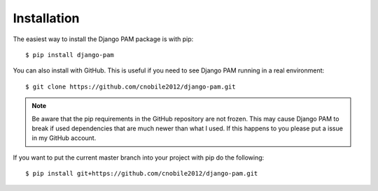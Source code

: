 Installation
************

The easiest way to install the Django PAM package is with pip::

  $ pip install django-pam

You can also install with GitHub. This is useful if you need to see
Django PAM running in a real environment::

  $ git clone https://github.com/cnobile2012/django-pam.git

.. note::

  Be aware that the pip requirements in the GitHub repository are not
  frozen. This may cause Django PAM to break if used dependencies that
  are much newer than what I used. If this happens to you please put a
  issue in my GitHub account.

If you want to put the current master branch into your project with
pip do the following::

  $ pip install git+https://github.com/cnobile2012/django-pam.git


